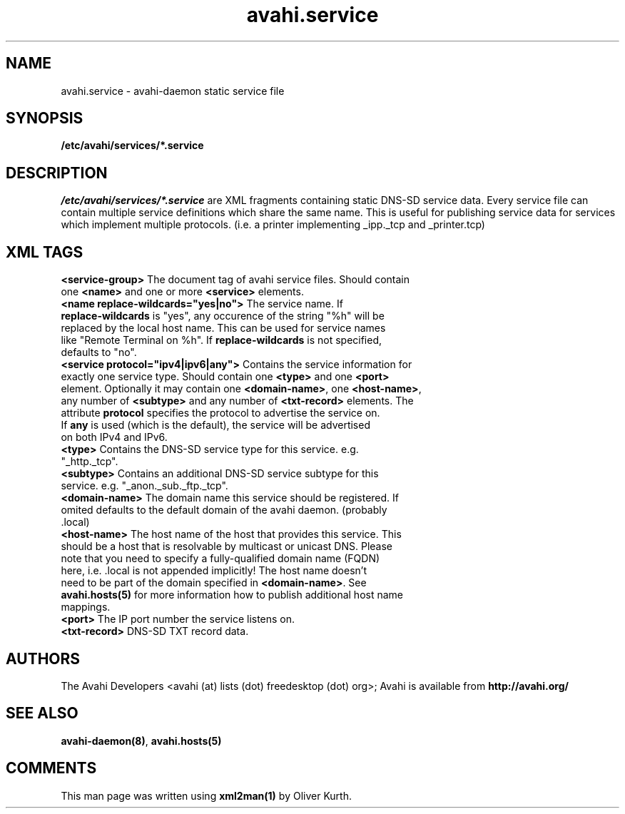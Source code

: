 .TH avahi.service 5 User Manuals
.SH NAME
avahi.service \- avahi-daemon static service file
.SH SYNOPSIS
\fB/etc/avahi/services/*.service
\f1
.SH DESCRIPTION
\fI/etc/avahi/services/*.service\f1 are XML fragments containing static DNS-SD service data. Every service file can contain multiple service definitions which share the same name. This is useful for publishing service data for services which implement multiple protocols. (i.e. a printer implementing _ipp._tcp and _printer.tcp)
.SH XML TAGS
.TP
\fB<service-group>\f1 The document tag of avahi service files. Should contain one \fB<name>\f1 and one or more \fB<service>\f1 elements.
.TP
\fB<name replace-wildcards="yes|no">\f1 The service name. If \fBreplace-wildcards\f1 is "yes", any occurence of the string "%h" will be replaced by the local host name. This can be used for service names like "Remote Terminal on %h". If \fBreplace-wildcards\f1 is not specified, defaults to "no".
.TP
\fB<service protocol="ipv4|ipv6|any">\f1 Contains the service information for exactly one service type. Should contain one \fB<type>\f1 and one \fB<port>\f1 element. Optionally it may contain one \fB<domain-name>\f1, one \fB<host-name>\f1, any number of \fB<subtype>\f1 and any number of \fB<txt-record>\f1 elements. The attribute \fBprotocol\f1 specifies the protocol to advertise the service on. If \fBany\f1 is used (which is the default), the service will be advertised on both IPv4 and IPv6.
.TP
\fB<type>\f1 Contains the DNS-SD service type for this service. e.g. "_http._tcp".
.TP
\fB<subtype>\f1 Contains an additional DNS-SD service subtype for this service. e.g. "_anon._sub._ftp._tcp".
.TP
\fB<domain-name>\f1 The domain name this service should be registered. If omited defaults to the default domain of the avahi daemon. (probably .local)
.TP
\fB<host-name>\f1 The host name of the host that provides this service. This should be a host that is resolvable by multicast or unicast DNS. Please note that you need to specify a fully-qualified domain name (FQDN) here, i.e. .local is not appended implicitly! The host name doesn't need to be part of the domain specified in \fB<domain-name>\f1. See \fBavahi.hosts(5)\f1 for more information how to publish additional host name mappings.
.TP
\fB<port>\f1 The IP port number the service listens on.
.TP
\fB<txt-record>\f1 DNS-SD TXT record data.
.SH AUTHORS
The Avahi Developers <avahi (at) lists (dot) freedesktop (dot) org>; Avahi is available from \fBhttp://avahi.org/\f1
.SH SEE ALSO
\fBavahi-daemon(8)\f1, \fBavahi.hosts(5)\f1
.SH COMMENTS
This man page was written using \fBxml2man(1)\f1 by Oliver Kurth.
